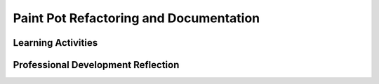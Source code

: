 .. raw:: html 

   <div class="logo-header"  id="teacher-logo"  > <img class="align-center" src="../_static/Mobile_CSP_Logo_White_transparent.png" width="250px"/> </div>

Paint Pot Refactoring and Documentation
=======================================

.. raw:: html

        <div class="MCSP-lesson-content">
    <script>
      $(document).ready(function() {
          generateFrameworkTable(EKmapping['3.05']);
          generateHovers();
      });
    
    </script>
    <p class="overview"><a href="https://runestone.academy/runestone/books/published/mobilecsp/Unit3-Creating-Graphics-Images/Paint-Pot-Refactoring-and-Procedural-Abstraction.html" target="_blank" title="">This lesson</a> modifies the app enhanced in the 'Paint Pot Projects', not to change any functionality, but to improve the code, a process called <i>refactoring</i>. In this case we will introduce the concept of a <i>programmer-defined procedure</i> that will help reduce the complexity of our code and make it easier to read and maintain. A <i>procedure</i> is a named grouping of instructions that can be used where needed in a program by invoking its name. This is known as 'calling a procedure.' This lesson reinforces the enduring understanding that procedures are useful abstractions that are used by programmers to structure and simplify programs (procedural abstraction). We will also add comments as a way of documenting the purpose of the procedure.</p>
    <table border="" class="framework" id="genTable" width="100%"></table>
    <!--   End of Framework table. -->
    <div class="pd yui-wk-div">
    <h3>Professional Development</h3>
    <p><b>The Student Lesson: </b> Complete the activities for 
        <a href="https://runestone.academy/runestone/books/published/mobilecsp/Unit3-Creating-Graphics-Images/Paint-Pot-Refactoring-and-Procedural-Abstraction.html" target="_blank" title="">Mobile CSP Unit 3 Lesson 3.5: Paint Pot Refactoring and Documentation</a>.
      </p>
    </div>
    <h3>Materials</h3>
    <ul>
    <li>Presentation system (LCD projector/Interactive whiteboard)</li><li>Access to computer, laptop, or Chromebook (install the Companion app on Chromebooks)</li><li>Access to mobile device with the Companion app installed or access to the emulator installed on the computer or laptop. </li><li><span class="yui-non">Paint Pot Refactoring <a href="https://docs.google.com/document/d/1RVO67Pd87jr1yeD6wu7_XcAdhPP0voc4VGsCtLUL_sU/edit#heading=h.o6tft5swp3bj" target="" title="">Text Version </a>or Videos</span></li><li><a href="https://en.wikipedia.org/wiki/Code_refactoring" target="_blank" title="">Wikipedia article on refactoring</a></li>
    </ul>
    

Learning Activities
--------------------

.. raw:: html

    <p>
    <h3 id="est-length">Estimated Length: 45 minutes</h3>
    <ul>
    <li><b>Hook/Motivation (5 Minutes):</b>  Here are some suggestions.
        <ul>
    <li>Show the students the lyrics of a children's song where there is a chorus like <a href="https://en.wikipedia.org/wiki/This_Old_Man#Lyrics" target="_blank">This Old Man</a> and have them point out any lines that are repeated. These can be pulled out into a procedure called chorus and called whenever needed. This is procedural abstraction.</li>
    <li>Show the students the code from a finished Paint Pot app or the template for this app. Ask them to find the duplicated code, i.e. the same blocks of code that are used in more than one event. They should identify the blocks to update the dot size label. Explain that you will learn how to create procedures, which give a name to a block of code that can then be reused in the program. You will also be adding comments to the procedure to document what it does for yourself and other programmers.</li>
    </ul>
    </li><li><b>Experiences and Explorations (20 minutes):</b> Instructors can lead students through the tutorial, can show the video (4:32), or can allow students to watch it on their own. Students can work in pairs to either update their existing app from the Paint Pot Projects lesson, or they can use the template provided in the lesson.</li>
    <li><b>Rethink, Reflect and/or Revise (20 minutes):</b>
    <ul>
    <li>Students should work on completing the self-check exercises. If time, review them as a class to ensure students are writing procedures correctly.</li>
    <li>In their portfolios, have the students answer the portfolio reflection questions found in the Mobile CSP lesson. Now that they've refactored their code, ask them how many blocks would need to change in the code if they wanted to use a slider or another UI component to display the dot size to the user? Do they think it is easier or harder with the procedure? Can students think of where they might add comments or procedures in other apps they have created?</li>
    </ul>
    </li>
    </ul>
    <div class="yui-wk-div" id="accordion">
    <h3 class="ap-classroom">AP Classroom</h3>
    <div class="yui-wk-div">
    <p>The College Board's <a href="http://myap.collegeboard.org" target="_blank" title="AP Classroom Site">AP Classroom</a> provides a question bank and Topic Questions. You may create a formative assessment quiz in AP Classroom, assign the quiz (a set of questions), and then review the results in class to identify and address any student misunderstandings.The following are suggested topic questions that you could assign once students have completed this lesson.</p>
    <p><b>Suggested Topic Questions:</b></p><br/><ul><li><span style="font-weight: normal;">Topic 1.4 Identifying and Correcting Errors <br/></span></li></ul></h4>
    </div>
    <h3 class="assessment">Assessment Opportunities and Solutions</h3>
    <div class="yui-wk-div">
    <p><b>Solutions:</b></p>
    <ul>
    <li>Note: Solutions are only available to verified educators who have joined the <a href="./unit?unit=1&amp;lesson=39" target="_blank">Teaching Mobile CSP Google group/forum in Unit 1</a>.</li>
    <li><a href="https://drive.google.com/open?id=0B2IG3uhfSus-Sy01ZFIwWGFTaW8" target="_blank">Paint Pot with Procedures .aia file</a>
    </li>
    <li><a href="https://drive.google.com/open?id=1Us4_AJcI_9Xja_1lTTr6RJmI3Ko57W4Kisv7hmXv5cw" target="_blank">Quizly Solutions</a>
    </li>
    <li><a href="https://sites.google.com/a/css.edu/jrosato-cis-1001/" target="_blank" title="">Portfolio Reflection Questions Solutions</a>
    </li>
    </ul>
    <p><b>Assessment Opportunities</b></p>
    <p>You can examine students’ work on the interactive exercise and their reflection portfolio entries to assess their progress on the following learning objectives. If students are able to do what is listed there, they are ready to move on to the next lesson.
        </p><ul>
    <li><i><b>Interactive Exercises:</b></i> </li>
    <li><i><b>Portfolio Reflections:</b></i>
    <br/>LO X.X.X - Students should be able to ...
          </li>
    <li><i><b>In the Paint Pot App, look for:</b></i>
    <br/>- Correct definition of a procedure
            <br/>- Correct calling of a procedure
            <br/>- Appropriate use of comments to document the procedure
          </li>
    </ul>
    </div>
    <h3 class="diff-practice">Differentiation: More Practice</h3>
    <div class="yui-wk-div">
    <p>Students can watch this <a href="https://www.youtube.com/watch?v=xWp0JxmD314" target="_blank">1-minute video</a> on defining a procedure or read more about procedures in the <a href="http://appinventor.mit.edu/explore/ai2/support/blocks/procedures.html" target="_blank">AI Documentation</a>.</p>
    </div>
    <h3 class="diff-enrich">Differentiation: Enrichment</h3>
    <div class="yui-wk-div">
    <p>Students can review previous apps to see if they should add comments or procedures anywhere else.</p>
    </div>
    </div> <!-- accordion -->
    <div class="pd yui-wk-div">
    

Professional Development Reflection
------------------------------------

.. raw:: html

    <p>
    <p>Discuss the following questions with other teachers in your professional development program.</p>
    <ul>
    <li>How does this lesson help students toward the enduring understanding that programming is facilitated by appropriate abstractions, such as procedures?</li>
    </ul>
    <p>
    
.. poll:: mcsp-3-5-1
    :option_1: Strongly Agree
    :option_2: Agree
    :option_3: Neutral
    :option_4: Disagree
    :option_5: Strongly Disagree
  
    I am confident I can teach this lesson to my students.


.. raw:: html

    <div id="bogus-div">
    <p></p>
    </div>


    
.. fillintheblank:: mcsp-3-5-2

    What questions do you still have about the lesson or the content presented? |blank|

    - :/.*/i: Thank you. We will review these to improve the course.
      :x: Thank you. We will review these to improve the course. 


.. raw:: html

    <div id="bogus-div">
    <p></p>
    </div>


    </p>
    </div>
    </div>